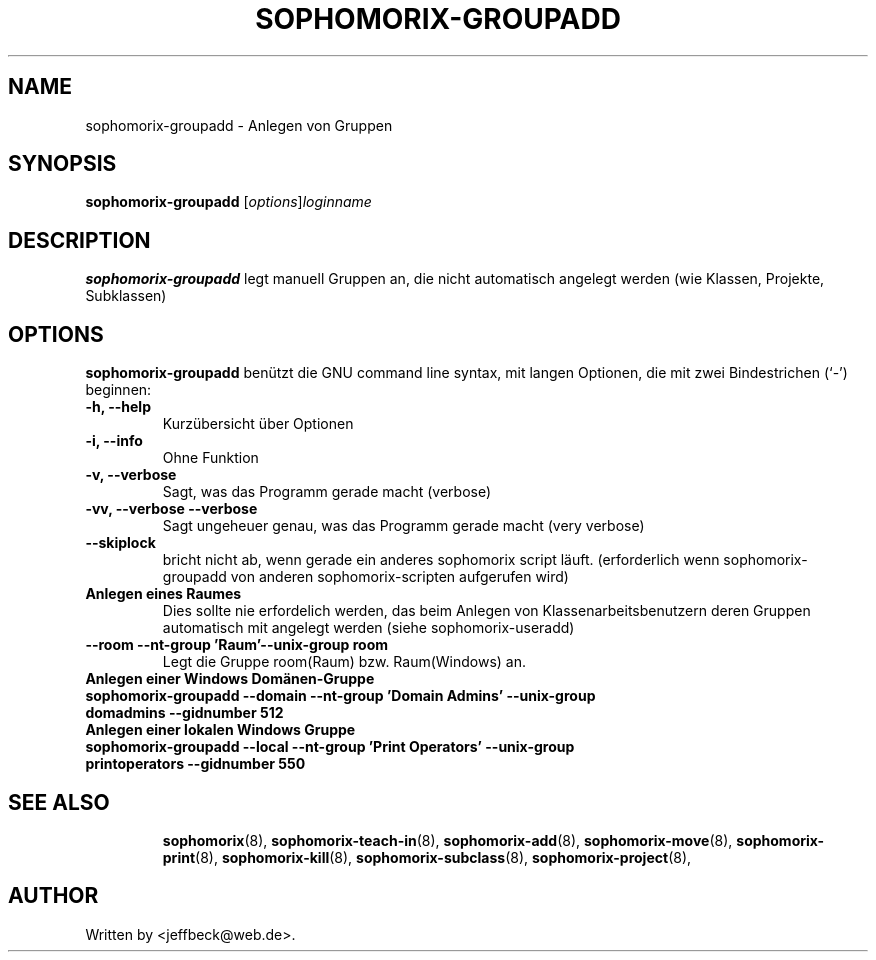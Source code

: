 .\"                                      Hey, EMACS: -*- nroff -*-
.\" First parameter, NAME, should be all caps
.\" Second parameter, SECTION, should be 1-8, maybe w/ subsection
.\" other parameters are allowed: see man(7), man(1)
.TH SOPHOMORIX-GROUPADD 8 "May 31, 2007"
.\" Please adjust this date whenever revising the manpage.
.\"
.\" Some roff macros, for reference:
.\" .nh        disable hyphenation
.\" .hy        enable hyphenation
.\" .ad l      left justify
.\" .ad b      justify to both left and right margins
.\" .nf        disable filling
.\" .fi        enable filling
.\" .br        insert line break
.\" .sp <n>    insert n+1 empty lines
.\" for manpage-specific macros, see man(7)
.SH NAME
sophomorix-groupadd \- Anlegen von Gruppen 
.SH SYNOPSIS
.B sophomorix-groupadd
.RI [ options ] loginname
.br
.SH DESCRIPTION
.B sophomorix-groupadd
legt manuell Gruppen an, die nicht automatisch angelegt werden (wie Klassen, Projekte, Subklassen) 
.PP
.SH OPTIONS
.B sophomorix-groupadd
benützt die GNU command line syntax, mit langen Optionen, die mit zwei Bindestrichen (`-') beginnen:
.TP
.B -h, --help
Kurzübersicht über Optionen
.TP
.B -i, --info
Ohne Funktion
.TP
.B -v, --verbose
Sagt, was das Programm gerade macht (verbose)
.TP
.B -vv, --verbose --verbose
Sagt ungeheuer genau, was das Programm gerade macht (very verbose)
.TP
.B --skiplock
bricht nicht ab, wenn gerade ein anderes sophomorix script läuft.
(erforderlich wenn sophomorix-groupadd von anderen sophomorix-scripten
aufgerufen wird)
.TP
.B Anlegen eines Raumes
Dies sollte nie erfordelich werden, das beim Anlegen von
Klassenarbeitsbenutzern deren Gruppen automatisch mit angelegt werden
(siehe sophomorix-useradd)
.TP
.B --room --nt-group 'Raum'--unix-group room 
Legt die Gruppe room(Raum) bzw. Raum(Windows) an. 
.TP
.B Anlegen einer Windows Domänen-Gruppe
.TP
.B sophomorix-groupadd --domain --nt-group 'Domain Admins' --unix-group domadmins --gidnumber 512
.TP
.B Anlegen einer lokalen Windows Gruppe
.TP
.B sophomorix-groupadd --local --nt-group 'Print Operators' --unix-group printoperators --gidnumber 550
.TP
.SH SEE ALSO
.BR sophomorix (8),
.BR sophomorix-teach-in (8),
.BR sophomorix-add (8),
.BR sophomorix-move (8),
.BR sophomorix-print (8),
.BR sophomorix-kill (8),
.BR sophomorix-subclass (8),
.BR sophomorix-project (8),

.\".BR baz (1).
.\".br
.\"You can see the full options of the Programs by calling for example 
.\".IR "sophomrix-groupadd -h" ,
.
.SH AUTHOR
Written by <jeffbeck@web.de>.
